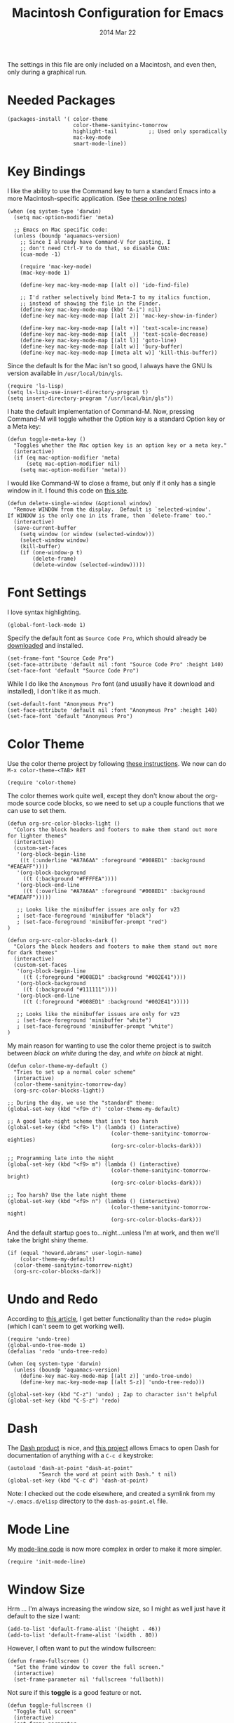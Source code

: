 #+TITLE:  Macintosh Configuration for Emacs
#+AUTHOR: Howard
#+EMAIL:  howard.abrams@gmail.com
#+DATE:   2014 Mar 22
#+TAGS:   emacs

The settings in this file are only included on a Macintosh, and even
then, only during a graphical run.

* Needed Packages

#+BEGIN_SRC elisp
  (packages-install '( color-theme
                       color-theme-sanityinc-tomorrow
                       highlight-tail          ;; Used only sporadically
                       mac-key-mode
                       smart-mode-line))
#+END_SRC

* Key Bindings

   I like the ability to use the Command key to turn a standard Emacs
   into a more Macintosh-specific application. (See [[http://stackoverflow.com/questions/162896/emacs-on-mac-os-x-leopard-key-bindings][these online notes]])

#+BEGIN_SRC elisp
  (when (eq system-type 'darwin)
    (setq mac-option-modifier 'meta)

    ;; Emacs on Mac specific code:
    (unless (boundp 'aquamacs-version)
      ;; Since I already have Command-V for pasting, I
      ;; don't need Ctrl-V to do that, so disable CUA:
      (cua-mode -1)

      (require 'mac-key-mode)
      (mac-key-mode 1)

      (define-key mac-key-mode-map [(alt o)] 'ido-find-file)

      ;; I'd rather selectively bind Meta-I to my italics function,
      ;; instead of showing the file in the Finder.
      (define-key mac-key-mode-map (kbd "A-i") nil)
      (define-key mac-key-mode-map [(alt 2)] 'mac-key-show-in-finder)

      (define-key mac-key-mode-map [(alt +)] 'text-scale-increase)
      (define-key mac-key-mode-map [(alt _)] 'text-scale-decrease)
      (define-key mac-key-mode-map [(alt l)] 'goto-line)
      (define-key mac-key-mode-map [(alt w)] 'bury-buffer)
      (define-key mac-key-mode-map [(meta alt w)] 'kill-this-buffer))
#+END_SRC

   Since the default ls for the Mac isn't so good, I always have the
   GNU ls version available in =/usr/local/bin/gls=.

#+BEGIN_SRC elisp
    (require 'ls-lisp)
    (setq ls-lisp-use-insert-directory-program t)
    (setq insert-directory-program "/usr/local/bin/gls"))
#+END_SRC

   I hate the default implementation of Command-M. Now,
   pressing Command-M will toggle whether the Option key is a
   standard Option key or a Meta key:

#+BEGIN_SRC elisp
  (defun toggle-meta-key ()
    "Toggles whether the Mac option key is an option key or a meta key."
    (interactive)
    (if (eq mac-option-modifier 'meta)
        (setq mac-option-modifier nil)
      (setq mac-option-modifier 'meta)))
#+END_SRC

   I would like Command-W to close a frame, but only if it only has a
   single window in it. I found this code on [[http://www.emacswiki.org/emacs/frame-cmds.el][this site]].

#+BEGIN_SRC elisp
  (defun delete-single-window (&optional window)
    "Remove WINDOW from the display.  Default is `selected-window'.
  If WINDOW is the only one in its frame, then `delete-frame' too."
    (interactive)
    (save-current-buffer
      (setq window (or window (selected-window)))
      (select-window window)
      (kill-buffer)
      (if (one-window-p t)
          (delete-frame)
          (delete-window (selected-window)))))
#+END_SRC

* Font Settings

   I love syntax highlighting.

#+BEGIN_SRC elisp
  (global-font-lock-mode 1)
#+END_SRC

   Specify the default font as =Source Code Pro=, which should already
   be [[http://blogs.adobe.com/typblography/2012/09/source-code-pro.html][downloaded]] and installed.

#+BEGIN_SRC elisp
  (set-frame-font "Source Code Pro")
  (set-face-attribute 'default nil :font "Source Code Pro" :height 140)
  (set-face-font 'default "Source Code Pro")
#+END_SRC

   While I do like the =Anonymous Pro= font (and usually have it download and
   installed), I don't like it as much.

#+BEGIN_SRC elisp :tangle no
  (set-default-font "Anonymous Pro")
  (set-face-attribute 'default nil :font "Anonymous Pro" :height 140)
  (set-face-font 'default "Anonymous Pro")
#+END_SRC

* Color Theme

   Use the color theme project by following [[http://www.nongnu.org/color-theme/][these instructions]].
   We now can do =M-x color-theme-<TAB> RET=

#+BEGIN_SRC elisp
  (require 'color-theme)
#+END_SRC

   The color themes work quite well, except they don't know about the
   org-mode source code blocks, so we need to set up a couple
   functions that we can use to set them.

#+BEGIN_SRC elisp
  (defun org-src-color-blocks-light ()
    "Colors the block headers and footers to make them stand out more for lighter themes"
    (interactive)
    (custom-set-faces
     '(org-block-begin-line
      ((t (:underline "#A7A6AA" :foreground "#008ED1" :background "#EAEAFF"))))
     '(org-block-background
       ((t (:background "#FFFFEA"))))
     '(org-block-end-line
       ((t (:overline "#A7A6AA" :foreground "#008ED1" :background "#EAEAFF")))))

     ;; Looks like the minibuffer issues are only for v23
     ; (set-face-foreground 'minibuffer "black")
     ; (set-face-foreground 'minibuffer-prompt "red")
  )

  (defun org-src-color-blocks-dark ()
    "Colors the block headers and footers to make them stand out more for dark themes"
    (interactive)
    (custom-set-faces
     '(org-block-begin-line
       ((t (:foreground "#008ED1" :background "#002E41"))))
     '(org-block-background
       ((t (:background "#111111"))))
     '(org-block-end-line
       ((t (:foreground "#008ED1" :background "#002E41")))))

     ;; Looks like the minibuffer issues are only for v23
     ; (set-face-foreground 'minibuffer "white")
     ; (set-face-foreground 'minibuffer-prompt "white")
  )
#+END_SRC

   My main reason for wanting to use the color theme project is to
   switch between /black on white/ during the day, and /white on
   black/ at night.

#+BEGIN_SRC elisp
  (defun color-theme-my-default ()
    "Tries to set up a normal color scheme"
    (interactive)
    (color-theme-sanityinc-tomorrow-day)
    (org-src-color-blocks-light))

  ;; During the day, we use the "standard" theme:
  (global-set-key (kbd "<f9> d") 'color-theme-my-default)

  ;; A good late-night scheme that isn't too harsh
  (global-set-key (kbd "<f9> l") (lambda () (interactive)
                                   (color-theme-sanityinc-tomorrow-eighties)
                                   (org-src-color-blocks-dark)))

  ;; Programming late into the night
  (global-set-key (kbd "<f9> m") (lambda () (interactive)
                                   (color-theme-sanityinc-tomorrow-bright)
                                   (org-src-color-blocks-dark)))

  ;; Too harsh? Use the late night theme
  (global-set-key (kbd "<f9> n") (lambda () (interactive)
                                   (color-theme-sanityinc-tomorrow-night)
                                   (org-src-color-blocks-dark)))
#+END_SRC

   And the default startup goes to...night...unless I'm at work, and
   then we'll take the bright shiny theme.

#+BEGIN_SRC elisp
  (if (equal "howard.abrams" user-login-name)
      (color-theme-my-default)
    (color-theme-sanityinc-tomorrow-night)
    (org-src-color-blocks-dark))
#+END_SRC

* Undo and Redo

    According to [[http://ergoemacs.org/emacs/emacs_best_redo_mode.html][this article]], I get better functionality than the
    =redo+= plugin (which I can't seem to get working well).

#+BEGIN_SRC elisp
  (require 'undo-tree)
  (global-undo-tree-mode 1)
  (defalias 'redo 'undo-tree-redo)

  (when (eq system-type 'darwin)
    (unless (boundp 'aquamacs-version)
      (define-key mac-key-mode-map [(alt z)] 'undo-tree-undo)
      (define-key mac-key-mode-map [(alt S-z)] 'undo-tree-redo)))

  (global-set-key (kbd "C-z") 'undo) ; Zap to character isn't helpful
  (global-set-key (kbd "C-S-z") 'redo)
#+END_SRC

* Dash

   The [[http://kapeli.com/][Dash product]] is nice, and [[https://github.com/Kapeli/dash-at-point][this project]] allows Emacs to open
   Dash for documentation of anything with a =C-c d= keystroke:

#+BEGIN_SRC elisp
  (autoload 'dash-at-point "dash-at-point"
            "Search the word at point with Dash." t nil)
  (global-set-key (kbd "C-c d") 'dash-at-point)
#+END_SRC

   Note: I checked out the code elsewhere, and created a symlink from
   my =~/.emacs.d/elisp= directory to the =dash-as-point.el= file.

* Mode Line

    My [[file:emacs-mode-line.org][mode-line code]] is now more complex in order to make it more simpler.

#+BEGIN_SRC elisp
  (require 'init-mode-line)
#+END_SRC

* Window Size

   Hrm ... I'm always increasing the window size, so I might as well
   just have it default to the size I want:

#+BEGIN_SRC elisp
(add-to-list 'default-frame-alist '(height . 46))
(add-to-list 'default-frame-alist '(width . 80))
#+END_SRC

   However, I often want to put the window fullscreen:

#+BEGIN_SRC elisp
  (defun frame-fullscreen ()
    "Set the frame window to cover the full screen."
    (interactive)
    (set-frame-parameter nil 'fullscreen 'fullboth))
#+END_SRC

   Not sure if this *toggle* is a good feature or not.

#+BEGIN_SRC elisp
  (defun toggle-fullscreen ()
    "Toggle full screen"
    (interactive)
    (set-frame-parameter
       nil 'fullscreen
       (when (not (frame-parameter nil 'fullscreen)) 'fullboth)))
#+END_SRC

   The bell is pretty obnoxious when it dings during scrolling.

#+BEGIN_SRC elisp
(setq ring-bell-function 'ignore)
#+END_SRC

* Notifications

  Looking at making some processes a bit more obvious, for instance,
  when a command kicked off in the eshell takes too much time, I need
  it to beep when it is done. For this, I simply shell out to Mac's
  notification center using the [[https://github.com/alloy/terminal-notifier][terminal-notifier]]. To install, do:

  #+BEGIN_EXAMPLE
  brew install terminal-notifier
  #+END_EXAMPLE

  The =beep= command can either be typed at the end of a command
  (after a semi-colon), or at the beginning, since anything following
  is executed first, and the notification follows.

#+BEGIN_SRC elisp
  (defun eshell/beep (&rest args)
    "Send a Mac notification message when the command given has
  completed."

    (let ((comment (if args
                       (concat "Process has completed: " (car args))
                     "Process has completed.")))
      (if args
          (eshell-plain-command (car args) (cdr args)))

      (shell-command-to-string
       (concat "terminal-notifier -message '"
               comment
               "' -title 'Emacs' -subtitle 'Eshell Process Completed'"
               " -sound default -sender org.gnu.Emacs"))))
#+END_SRC

* Twitter

   I know, I know, reading my [[http://www.emacswiki.org/emacs-en/TwitteringMode][twitter feed in Emacs]] is pretty geeking
   awesome. And I can filter out tweets that match a pattern that annoys me:

#+BEGIN_SRC elisp
  (setq twittering-tweet-filters '("kickstart" "#burritowatch"))

  (defun twittering-filter-tweets ()
    (setq non-matching-statuses '())
    (dolist (status twittering-new-tweets-statuses)
      (setq matched-tweets 0)
      (dolist (pat twittering-tweet-filters)
        (if (string-match pat (cdr (assoc 'text status)))
            (setq matched-tweets (+ 1 matched-tweets))))
      (if (= 0 matched-tweets)
          (setq non-matching-statuses (append non-matching-statuses `(,status)))))
    (setq new-statuses non-matching-statuses))

  (add-hook 'twittering-new-tweets-hook 'twittering-filter-tweets)
#+END_SRC

   Need to enable spell-checking for the Twitter mode.

#+BEGIN_SRC elisp
(add-hook 'twittering-edit-mode-hook (lambda () (ispell-minor-mode) (flyspell-mode)))
#+END_SRC

* Skype

    I normally mute Skype with some Alfred keystroke running some
    AppleScript. However, Emacs will grab all keystrokes before
    passing them on, so I need this function:

#+BEGIN_SRC elisp
   (defun mute-skype ()
     "Mutes or unmutes Skype via an AppleScript call."
     (interactive)
     (let ((mute-script "tell application \"Skype\"
    if \(send command \"GET MUTE\" script name \"MuteToggler\"\) is equal to \"MUTE ON\" then
      send command \"SET MUTE OFF\" script name \"MuteToggler\"
    else
      send command \"SET MUTE ON\" script name \"MuteToggler\"
    end if
  end tell"))
       (progn
         (call-process "osascript" nil nil nil "-ss" "-e" mute-script)
         (message "Skype (un)mute message has been sent."))))

  (global-set-key (kbd "C-M-A-m") 'mute-skype)
#+END_SRC
* Technical Artifacts

  Make sure that we can simply =require= this library.

#+BEGIN_SRC elisp
  (provide 'init-mac)
#+END_SRC

  Before you can build this on a new system, make sure that you put
  the cursor over any of these properties, and hit: =C-c C-c=

#+DESCRIPTION: A literate programming version of my Emacs Initialization for Graphical Clients
#+PROPERTY:    results silent
#+PROPERTY:    tangle ~/.emacs.d/elisp/init-mac.el
#+PROPERTY:    eval no-export
#+PROPERTY:    comments org
#+OPTIONS:     num:nil toc:nil todo:nil tasks:nil tags:nil
#+OPTIONS:     skip:nil author:nil email:nil creator:nil timestamp:nil
#+INFOJS_OPT:  view:nil toc:nil ltoc:t mouse:underline buttons:0 path:http://orgmode.org/org-info.js
